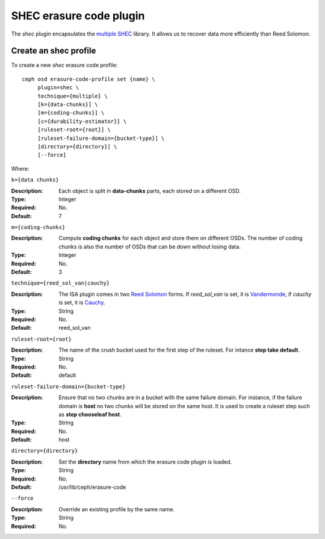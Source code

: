 ========================
SHEC erasure code plugin
========================

The *shec* plugin encapsulates the `multiple SHEC
<https://wiki.ceph.com/Planning/Blueprints/Hammer/Shingled_Erasure_Code_(SHEC)>`_
library. It allows us to recover data more efficiently than Reed Solomon.

Create an shec profile
======================

To create a new *shec* erasure code profile::

        ceph osd erasure-code-profile set {name} \
             plugin=shec \
             technique={multiple} \
             [k={data-chunks}] \
             [m={coding-chunks}] \
             [c={durability-estimator}] \
             [ruleset-root={root}] \
             [ruleset-failure-domain={bucket-type}] \
             [directory={directory}] \
             [--force]

Where:

``k={data chunks}``

:Description: Each object is split in **data-chunks** parts,
              each stored on a different OSD.

:Type: Integer
:Required: No.
:Default: 7

``m={coding-chunks}``

:Description: Compute **coding chunks** for each object and store them
              on different OSDs. The number of coding chunks is also
              the number of OSDs that can be down without losing data.

:Type: Integer
:Required: No.
:Default: 3

``technique={reed_sol_van|cauchy}``

:Description: The ISA plugin comes in two `Reed Solomon
              <https://en.wikipedia.org/wiki/Reed%E2%80%93Solomon_error_correction>`_
              forms. If *reed_sol_van* is set, it is `Vandermonde
              <https://en.wikipedia.org/wiki/Vandermonde_matrix>`_, if
              *cauchy* is set, it is `Cauchy
              <https://en.wikipedia.org/wiki/Cauchy_matrix>`_.

:Type: String
:Required: No.
:Default: reed_sol_van

``ruleset-root={root}``

:Description: The name of the crush bucket used for the first step of
              the ruleset. For intance **step take default**.

:Type: String
:Required: No.
:Default: default

``ruleset-failure-domain={bucket-type}``

:Description: Ensure that no two chunks are in a bucket with the same
              failure domain. For instance, if the failure domain is
              **host** no two chunks will be stored on the same
              host. It is used to create a ruleset step such as **step
              chooseleaf host**.

:Type: String
:Required: No.
:Default: host

``directory={directory}``

:Description: Set the **directory** name from which the erasure code
              plugin is loaded.

:Type: String
:Required: No.
:Default: /usr/lib/ceph/erasure-code

``--force``

:Description: Override an existing profile by the same name.

:Type: String
:Required: No.

